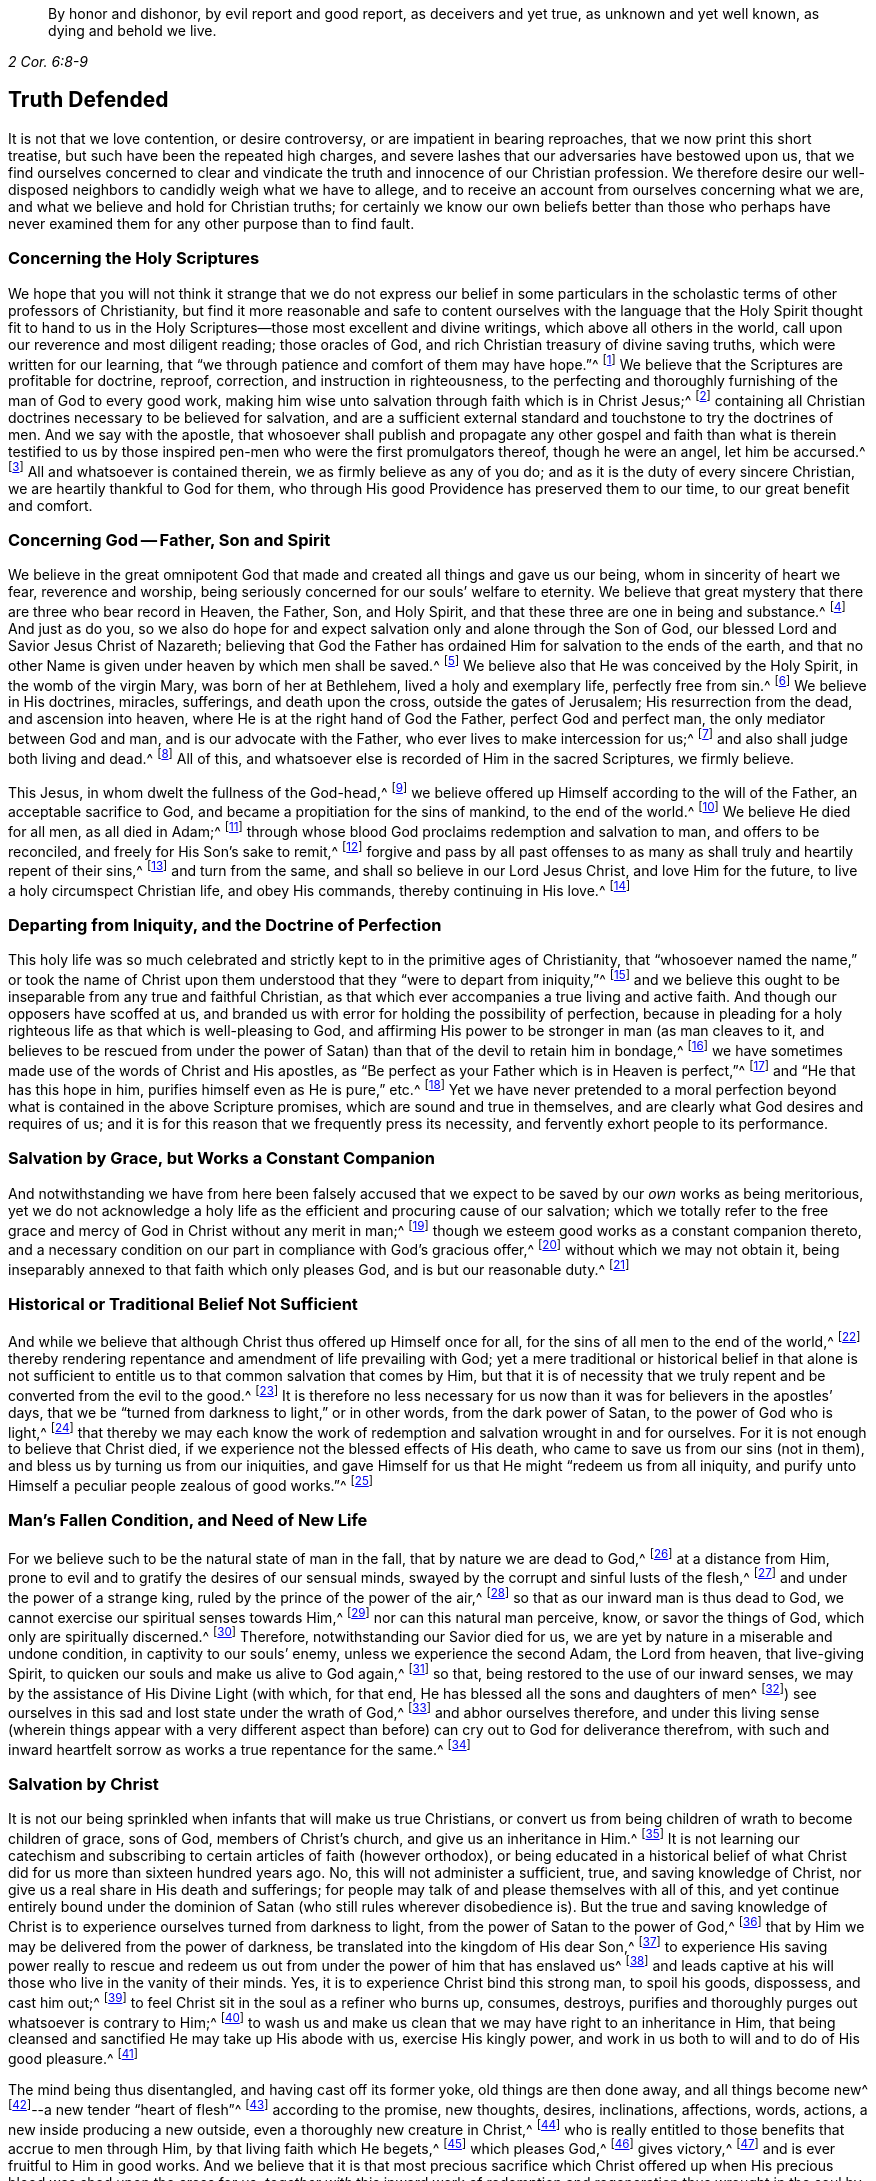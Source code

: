 [quote.epigraph, , 2 Cor. 6:8-9]
____
By honor and dishonor, by evil report and good report, as deceivers and yet true,
as unknown and yet well known, as dying and behold we live.
____

== Truth Defended

It is not that we love contention, or desire controversy,
or are impatient in bearing reproaches, that we now print this short treatise,
but such have been the repeated high charges,
and severe lashes that our adversaries have bestowed upon us,
that we find ourselves concerned to clear and vindicate
the truth and innocence of our Christian profession.
We therefore desire our well-disposed neighbors to candidly weigh what we have to allege,
and to receive an account from ourselves concerning what we are,
and what we believe and hold for Christian truths;
for certainly we know our own beliefs better than those who perhaps have
never examined them for any other purpose than to find fault.

=== Concerning the Holy Scriptures

We hope that you will not think it strange that we do not express our belief
in some particulars in the scholastic terms of other professors of Christianity,
but find it more reasonable and safe to content ourselves with
the language that the Holy Spirit thought fit to hand to us in
the Holy Scriptures--those most excellent and divine writings,
which above all others in the world, call upon our reverence and most diligent reading;
those oracles of God, and rich Christian treasury of divine saving truths,
which were written for our learning,
that "`we through patience and comfort of them may have hope.`"^
footnote:[Romans 15:4]
We believe that the Scriptures are profitable for doctrine, reproof, correction,
and instruction in righteousness,
to the perfecting and thoroughly furnishing of the man of God to every good work,
making him wise unto salvation through faith which is in Christ Jesus;^
footnote:[2 Timothy 3:15-17]
containing all Christian doctrines necessary to be believed for salvation,
and are a sufficient external standard and touchstone to try the doctrines of men.
And we say with the apostle,
that whosoever shall publish and propagate any other gospel and faith than what is therein
testified to us by those inspired pen-men who were the first promulgators thereof,
though he were an angel, let him be accursed.^
footnote:[Galatians 1:8]
All and whatsoever is contained therein, we as firmly believe as any of you do;
and as it is the duty of every sincere Christian,
we are heartily thankful to God for them,
who through His good Providence has preserved them to our time,
to our great benefit and comfort.

=== Concerning God -- Father, Son and Spirit

We believe in the great omnipotent God that made
and created all things and gave us our being,
whom in sincerity of heart we fear, reverence and worship,
being seriously concerned for our souls`' welfare to eternity.
We believe that great mystery that there are three who bear record in Heaven, the Father,
Son, and Holy Spirit, and that these three are one in being and substance.^
footnote:[1 John 5:7. Contrary to the various calumnies of their adversaries,
early Friends always believed in what Christians call the Trinity.
Their only scruple on his point had to do with adopting or insisting upon
scholastic terms or academic definitions (like "`three distinct and separate
persons or subsistences,`" etc.) which are not found in Scripture,
preferring rather to stick to scriptural words in order to express spiritual things.]
And just as do you,
so we also do hope for and expect salvation only and alone through the Son of God,
our blessed Lord and Savior Jesus Christ of Nazareth;
believing that God the Father has ordained Him for salvation to the ends of the earth,
and that no other Name is given under heaven by which men shall be saved.^
footnote:[Acts 4:12; Isaiah 49:6, Acts 13:47]
We believe also that He was conceived by the Holy Spirit, in the womb of the virgin Mary,
was born of her at Bethlehem, lived a holy and exemplary life, perfectly free from sin.^
footnote:[1 Peter 2:21-22, Hebrews 4:15]
We believe in His doctrines, miracles, sufferings, and death upon the cross,
outside the gates of Jerusalem; His resurrection from the dead,
and ascension into heaven, where He is at the right hand of God the Father,
perfect God and perfect man, the only mediator between God and man,
and is our advocate with the Father, who ever lives to make intercession for us;^
footnote:[Romans 8:1,34 Timothy 2:5-6, 1 John 2:1-2]
and also shall judge both living and dead.^
footnote:[Acts 10:42]
All of this, and whatsoever else is recorded of Him in the sacred Scriptures,
we firmly believe.

This Jesus, in whom dwelt the fullness of the God-head,^
footnote:[Colossians 2:9]
we believe offered up Himself according to the will of the Father,
an acceptable sacrifice to God, and became a propitiation for the sins of mankind,
to the end of the world.^
footnote:[Ephesians 5:1-2 John 2:2, Hebrews 10:12]
We believe He died for all men, as all died in Adam;^
footnote:[Romans 5:12,18]
through whose blood God proclaims redemption and salvation to man,
and offers to be reconciled, and freely for His Son`'s sake to remit,^
footnote:[2 Corinthians 5:19]
forgive and pass by all past offenses to as many
as shall truly and heartily repent of their sins,^
footnote:[Romans 3:25]
and turn from the same, and shall so believe in our Lord Jesus Christ,
and love Him for the future, to live a holy circumspect Christian life,
and obey His commands, thereby continuing in His love.^
footnote:[Luke 24:47, Acts 10:43 and 26:20, Ephesians 4:22-24, Romans 8:3-4,
2 Corinthians 5:15-17, Titus 2:14, John 14:15,21,23-24 and 15:10,
2 Timothy 2:1,19 Peter 4:1-3, James 2:12 to the end]

=== Departing from Iniquity, and the Doctrine of Perfection

This holy life was so much celebrated and strictly
kept to in the primitive ages of Christianity,
that "`whosoever named the name,`" or took the name of Christ
upon them understood that they "`were to depart from iniquity,`"^
footnote:[2 Timothy 2:19]
and we believe this ought to be inseparable from any true and faithful Christian,
as that which ever accompanies a true living and active faith.
And though our opposers have scoffed at us,
and branded us with error for holding the possibility of perfection,
because in pleading for a holy righteous life as that which is well-pleasing to God,
and affirming His power to be stronger in man (as man cleaves to it,
and believes to be rescued from under the power of
Satan) than that of the devil to retain him in bondage,^
footnote:[Romans 6:18-19, 22, 2 Corinthians 7:1,
Ephesians 4:1,24 Thessalonians 3:13 and 4:7, Hebrews 12:1,10,14 John 4:4]
we have sometimes made use of the words of Christ and His apostles,
as "`Be perfect as your Father which is in Heaven is perfect,`"^
footnote:[Matthew 5:48]
and "`He that has this hope in him, purifies himself even as He is pure,`" etc.^
footnote:[Colossians 4:1,12 John 3:3]
Yet we have never pretended to a moral perfection beyond
what is contained in the above Scripture promises,
which are sound and true in themselves,
and are clearly what God desires and requires of us;
and it is for this reason that we frequently press its necessity,
and fervently exhort people to its performance.

=== Salvation by Grace, but Works a Constant Companion

And notwithstanding we have from here been falsely accused that
we expect to be saved by our _own_ works as being meritorious,
yet we do not acknowledge a holy life as the efficient and procuring cause of our salvation;
which we totally refer to the free grace and mercy
of God in Christ without any merit in man;^
footnote:[Ephesians 2:8]
though we esteem good works as a constant companion thereto,
and a necessary condition on our part in compliance with God`'s gracious offer,^
footnote:[James 2:18 to the end of the chapter]
without which we may not obtain it,
being inseparably annexed to that faith which only pleases God,
and is but our reasonable duty.^
footnote:[Hebrews 11:6, Romans 12:1-2]

=== Historical or Traditional Belief Not Sufficient

And while we believe that although Christ thus offered up Himself once for all,
for the sins of all men to the end of the world,^
footnote:[Hebrews 2:9 and 10:12]
thereby rendering repentance and amendment of life prevailing with God;
yet a mere traditional or historical belief in that alone is not sufficient
to entitle us to that common salvation that comes by Him,
but that it is of necessity that we truly repent
and be converted from the evil to the good.^
footnote:[Acts 3:19]
It is therefore no less necessary for us now than
it was for believers in the apostles`' days,
that we be "`turned from darkness to light,`" or in other words,
from the dark power of Satan, to the power of God who is light,^
footnote:[Acts 26:18-20]
that thereby we may each know the work of redemption
and salvation wrought in and for ourselves.
For it is not enough to believe that Christ died,
if we experience not the blessed effects of His death,
who came to save us from our sins (not in them),
and bless us by turning us from our iniquities,
and gave Himself for us that He might "`redeem us from all iniquity,
and purify unto Himself a peculiar people zealous of good works.`"^
footnote:[Matthew 1:21, Acts 3:26, Titus 2:14]

=== Man`'s Fallen Condition, and Need of New Life

For we believe such to be the natural state of man in the fall,
that by nature we are dead to God,^
footnote:[Genesis 2:17, Romans 5:12]
at a distance from Him, prone to evil and to gratify the desires of our sensual minds,
swayed by the corrupt and sinful lusts of the flesh,^
footnote:[Genesis 6:5, Romans 7:5]
and under the power of a strange king, ruled by the prince of the power of the air,^
footnote:[Ephesians 2:2]
so that as our inward man is thus dead to God,
we cannot exercise our spiritual senses towards Him,^
footnote:[2 Timothy 2:26]
nor can this natural man perceive, know, or savor the things of God,
which only are spiritually discerned.^
footnote:[1 Corinthians 2:14]
Therefore, notwithstanding our Savior died for us,
we are yet by nature in a miserable and undone condition,
in captivity to our souls`' enemy, unless we experience the second Adam,
the Lord from heaven, that live-giving Spirit,
to quicken our souls and make us alive to God again,^
footnote:[1 Corinthians 15:45-47, Ephesians 2:1-5, Colossians 2:13, Romans 8:11,
Ephesians 5:13-14]
so that, being restored to the use of our inward senses,
we may by the assistance of His Divine Light (with which, for that end,
He has blessed all the sons and daughters of men^
footnote:[John 1:9]) see ourselves in this sad and lost state under the wrath of God,^
footnote:[Ephesians 2:3 and 5:6]
and abhor ourselves therefore,
and under this living sense (wherein things appear with a very different
aspect than before) can cry out to God for deliverance therefrom,
with such and inward heartfelt sorrow as works a true repentance for the same.^
footnote:[2 Corinthians 7:10]

=== Salvation by Christ

It is not our being
sprinkled when infants that will make us true Christians,
or convert us from being children of wrath to become children of grace, sons of God,
members of Christ`'s church, and give us an inheritance in Him.^
footnote:[John 1:12-13, Romans 8:14]
It is not learning our catechism and subscribing
to certain articles of faith (however orthodox),
or being educated in a historical belief of what Christ
did for us more than sixteen hundred years ago.
No, this will not administer a sufficient, true, and saving knowledge of Christ,
nor give us a real share in His death and sufferings;
for people may talk of and please themselves with all of this,
and yet continue entirely bound under the dominion
of Satan (who still rules wherever disobedience is).
But the true and saving knowledge of Christ is to
experience ourselves turned from darkness to light,
from the power of Satan to the power of God,^
footnote:[Acts 26:18]
that by Him we may be delivered from the power of darkness,
be translated into the kingdom of His dear Son,^
footnote:[Colossians 1:13]
to experience His saving power really to rescue and redeem
us out from under the power of him that has enslaved us^
footnote:[John 8:32-36]
and leads captive at his will those who live in the vanity of their minds.
Yes, it is to experience Christ bind this strong man, to spoil his goods, dispossess,
and cast him out;^
footnote:[Mark 3:27]
to feel Christ sit in the soul as a refiner who burns up, consumes, destroys,
purifies and thoroughly purges out whatsoever is contrary to Him;^
footnote:[Malachi 3:2-3]
to wash us and make us clean that we may have right to an inheritance in Him,
that being cleansed and sanctified He may take up His abode with us,
exercise His kingly power, and work in us both to will and to do of His good pleasure.^
footnote:[Luke 3:16-17, Romans 15:16, John 13:1,8 Thessalonians 5:23,
1 Corinthians 1:2, John 14:23, Hebrews 13:21, Philippians 2:13]

The mind being thus disentangled, and having cast off its former yoke,
old things are then done away, and all things become new^
footnote:[2 Corinthians 5:17, Ezekiel 36:26]--a new tender "`heart of flesh`"^
footnote:[Ezekiel 11:19; 36:26]
according to the promise, new thoughts, desires, inclinations, affections, words,
actions, a new inside producing a new outside, even a thoroughly new creature in Christ,^
footnote:[Matthew 23:26]
who is really entitled to those benefits that accrue to men through Him,
by that living faith which He begets,^
footnote:[Hebrews 12:2]
which pleases God,^
footnote:[Hebrews 11:6]
gives victory,^
footnote:[James 2:18 to the end of chapter]
and is ever fruitful to Him in good works.
And we believe that it is that most precious sacrifice which Christ offered
up when His precious blood was shed upon the cross for us,
_together with_ this inward work of redemption and
regeneration thus wrought in the soul by Jesus Christ,
that completes the salvation of all who have been thus awakened, made alive,
and set free by the power and Spirit of Him who is the way, the truth,
and the life of every soul that truly lives unto God;
for these are empowered to walk in that holy way of life, truth,
and peace that was prepared of old for the ransomed and redeemed to walk in.^
footnote:[Isaiah 35:8-9]

=== Man`'s Condemnation is of Himself

And we believe that God graciously waits with exceeding great kindness and long-suffering,
that men may repent, knocking at the door of every man`'s heart,^
footnote:[Revelation 3:20]
freely offering, but not imposing, His assistance^
footnote:[Matthew 23:37]
in this most important work and change in the hearts of men;
so that in the day wherein God will judge the world by Jesus Christ,
and every secret thing will be made manifest,
God will be justified and clear of the blood of all men.
Indeed, then every mouth will be stopped,
and every man`'s condemnation will be of himself
for having rejected the day of his visitation,
wherein God calls to man and offers to be reconciled to Him for resisting the strivings,
and slighting the reproofs of His Spirit,
which in matchless mercy He has given man to instruct him,
and to show and lead him in the way of life and peace.^
footnote:[Nehemiah 9:20]

=== Experiential Regeneration or New Birth

We believe,
that though the depravity of man`'s nature in the fall is such
that the natural or carnal man (who is enmity against God in the
state of mere nature) minds only the things of the flesh,
and naturally brings forth the works thereof, and cannot please God,
nor keep and observe His laws, but is prone to evil;^
footnote:[Romans 8:5-8, Genesis 8:21]
yet those who embrace the visitation of God,
and are really regenerated and born again of incorruptible seed,
by the Word of God that lives and abides forever,^
footnote:[1 Peter 1:23]
that ingrafted Word^
footnote:[James 1:21]
that is living and powerful^
footnote:[Hebrews 4:12]
and able to save and sanctify the soul,^
footnote:[John 17:17-19]
are born into a new life, and invested with another and higher power,
and become spiritually minded,
and by the Spirit are set at liberty to walk according to the Spirit^
footnote:[John 3:6]
and bring forth its fruits.
These receive an ability from the Spirit to serve God acceptably,
being now led by the Spirit of God and become His children, who are taught of Him,
and through the Spirit of adoption received into their hearts^
footnote:[Romans 8:14-15]
have a right to call God their Father, and Jesus their Lord.
For having through the Spirit mortified the old man or first nature,
with his corrupt and depraved inclinations and evil deeds, and put him off,
and having crucified the flesh with the affections and lusts thereof,
they put on the new and heavenly man,
which according to God is created in righteousness and true holiness.^
footnote:[1 Corinthians 12:3, Romans 8:13 and 6:6, Ephesians 4:22-24,
Galatians 5:24, Colossians 3:9-10]
And these being renewed in the spirit of their minds, they now walk in newness of life,^
footnote:[Romans 6:4 and 7:6]
and are really in Christ, and therefore are changed and become new creatures,
and now think and act under the leadership of a Spirit
superior to that which formerly governed them,
having their minds raised to a region above that of fallen nature,
so that now the stream of their thoughts, desires and actions, flows in another current,
and the bent of their affections are after those things that are above where Christ is;^
footnote:[Colossians 3:1-2]
for an eye is now opened in them that sees more transcendent beauty
and desirableness in the invisible and durable treasures of Him,
than in all the transient pleasures that this world can afford.

And we believe that whosoever expects to have Christ`'s righteousness imputed to them,
ought thus to put on the Lord Jesus Christ,^
footnote:[Romans 13:14]
and to be thus clothed upon and covered with His righteousness,
and in measure have His holy life brought forth in and through them,
and experience Him to enliven and influence their minds, and to work in and for them.
These know that without Him they can do nothing,
but through Him that strengthens them they can do whatsoever He commands them,
and as they abide living branches in Him (through that sap
and virtue which they daily receive from Him),
they are made able to bring forth fruits that are well-pleasing to God,^
footnote:[Isaiah 26:12, Philippians 2:13, Philippians 4:13, John 15:5]
whereby He is glorified.^
footnote:[John 15:5,8]
For though God the Father accepts us in Christ, and for His sake,
yet this new-birth is the indispensable qualification,
and true distinguishing mark of those that are really in Him.
"`He that is in Christ is a new creature, old things are past away,
behold all things are become new.`"^
footnote:[2 Corinthians 5:17, Galatians 6:15,]
John says, "`He that says he abides in Him,
ought himself also so to walk even as He walked.`"^
footnote:[1 John 2:6. and 3:7-9]

=== All is by Grace, but Grace offers no Liberty to the Flesh

We ascribe nothing to man, as having any power or ability in or of himself to please God,
but rather attribute all power to do what is good to Christ alone,^
footnote:[John 15:4-5]
in whom alone the Father is well-pleased.
It is through Him that men are enabled so to love and fear God as to forsake
evil and to work that righteousness which is acceptable to Him.^
footnote:[Acts 10:34-35, Hebrews 13:21]
And thus man`'s dependence ought daily to be upon
Him to receive from Him such suitable supplies as,
through a constant watchfulness,
he may be enabled to continue in His favor and enjoy His smiles.
For it is not as too many seem to imagine, or would gladly have it to be,
that they may live in sin and disobedience here, indulging their corrupt inclinations;
and yet hereafter expect to have Christ`'s righteousness imputed to them.^
footnote:[1 Peter 4:18]
For though we are not under the Mosaic law, so as to be obliged to its ordinances,
washings,
and Levitical priesthood (Christ our high-priest having offered up Himself once for all,
and fulfilled it); yet are we not under such a grace as discharges us from living well.
Though we are not tied to the law`'s rites and ceremonies,
yet are we obliged to fulfill its righteousness,^
footnote:[Matthew 5:17-20]
which Christ came not to destroy but to establish.^
footnote:[Romans 3:31 and 8:3-4]
And though God is gracious and merciful to forgive us our trespasses through the mediation
of Christ upon our true and hearty repentance and sincere turning from them;^
footnote:[Isaiah 55:7]
yet this is not so that we may take liberty to go on in sin and rebellion against Him.
To be sure, we are not to sin because God is gracious,
in order that His grace may abound;^
footnote:[Romans 6:1-2]
if so, where is the narrowness of Christ`'s way?
If we are to take up a daily cross to our own wills in order that we may perform His,
tell me, what room is there for the liberty of the flesh?

Those who are truly in Christ (which renders us acceptable to the Father,
and completely espoused to Him) must necessarily
have resigned their wills as an effect of true love,
an essential part of so near a union; and from this obedience necessarily follows.
The apostle John, after having stated that God is Light,
and that those who would know the blood of cleansing and true fellowship
with Him and one another ought to walk in the Light as He is in the Light,^
footnote:[1 John 1:5-7]
tells the young and weak in the faith (whom he calls children)
that he wrote these things that they should not sin.^
footnote:[1 John 2:1]
Yet, if any through weakness or inadvertence should sin,
and so fall under the Father`'s displeasure,
he tells them that Christ the righteous is both a propitiation
and also an advocate that intercedes with the Father.
He tells them also that their keeping His commands was the
surest evidence of their knowing and being in Him;^
footnote:[1 John 2:1-6]
but with respect to the strong, whom he calls young men,
he says that the Word of God did abide in them, and that they had overcome the evil one.^
footnote:[1 John 2:13-14]

=== Profession vs. Possession of Christianity

These things may easily be spoken and comprehended in the understanding,
but to experience them fulfilled in ourselves is our highest concern,
and only this can make us sharers in them.
The essence of Christianity does not consist in having our heads stuffed with knowledge,
but to have our hearts filled with divine love,
which animates and empowers us to diligence,
and inspires us with courage and power to observe and perform the will of God.^
footnote:[John 14:21-23]
For God looks not at what people profess with their lips,
or by what name they are called, but regards the heart, and what spirit governs there.
People may make a profession of the best things and yet continue alive to themselves.
They may alter their opinion or persuasion, and yet not turn from darkness to light,
and from the power of Satan to God.

There has indeed been a very large and glittering
outward profession of Christianity in the world,
adorned with artful, elaborate, and elevated notions,
polished with rhetoric and eloquence;
but the power and life that reaches the heart and gives victory and dominion
over its lusts and affections which war against the soul,
is that which too many are yet strangers to.
Indeed few know their fallen souls restored from their first state in Adam,
and raised to a state where they may both perceive the things of God,
receive power to work His will, experience their minds redeemed,
and know that power vanquished which formerly led them captive,
having being leavened by the heavenly gift into its own nature.
This is the very life and marrow of that religion about
whose external parts the world is filled with noise;
and so it is the proper and most necessary business of our
lives to find this great salvation accomplished in us.
The experiential working out of this salvation in the heart,
by the saving grace and Spirit of God that is given to man to profit with,^
footnote:[1 Corinthians 12:7]
will yield more satisfaction and true contentment to the soul that
sincerely seeks the kingdom of heaven and the righteousness thereof,
than to hear or read all their days of what God has done
in ages past for those that truly love and fear Him.
And it is for lack of this that the profession of Christianity
is generally so empty and barren in producing a truly pious life,
attended with the fruits of the Spirit,
and a due obedience which proceeds from that birth of the Spirit,
without which the most refined methods of worship
and devotion will not recommend us to God,
who is inaccessible by the birth of the flesh.
Nor do we believe that it is acceptable to God for people to sing to Him those songs
and psalms which were the experiences and spiritual exercises of holy men in times past,
without having some living experience of the same things in themselves;
or that people can properly and truly speak farther of the
things of God than what they have known and experienced.^
footnote:[Galatians 6:3-4]

=== The Gift of Christ`'s Light and Spirit in the Heart

Now,
where among all these sound gospel and scriptural truths is to be found
that "`latent venom`" so much feared and talked of by our adversaries?
Or is it in that we hold forth the infinite love of God to mankind,
not only in freely (of His mere grace and favor) providing a sacrifice
through which an atonement is made for the past transgressions of man,
and which is applicable to everyone who shall believe, repent and return;^
footnote:[John 3:15-16, Acts 10:43]
but also in that He affords to all the means of faith, repentance and conversion?
For we believe that God does not require impossibilities of men,
but expects they should improve the talent or mina distributed to them,
not only in sending forth the Son of His love to die for
their sins that they should not longer live therein,
but also in sending forth His light and Spirit of truth into their hearts,
to lead and guide them into all truth.
And we read that He causes His grace that brings salvation to appear to all men,
to instruct and teach them to deny all ungodliness and worldly lusts,
to forsake the devil and all his works, the pomps and vanities of this wicked world,
to rescue and save them from living in the sinful lusts of the flesh,
and help and strengthen them to return in obedience, and live a sober,
righteous and godly life, to keep God`'s holy will and commandments,
and walk in the same all the days of their lives.^
footnote:[John 14:16-17, 26 and 16:13, Titus 2:11-12]

The holy Scriptures plentifully testify to this gift from God to man under various names,
such as Spirit, light, word, grace, seed, leaven, anointing, etc.,
by all of which we understand that Spirit or heavenly talent with which
God has endowed mankind in some degree that he may profit by it.^
footnote:[1 Corinthians 12:7, John 1:9]
And in the experience of its increase, by a diligent cooperation therewith,
in order to fulfill those holy ends for which we receive it,
we doubt not but to be happy in rendering a good account of our stewardship,
and entering finally into the joy of our Lord.^
footnote:[Matthew 25:14-30]
Our opposers themselves also claim to have the Spirit and grace of God,
or else why is there so much praying for its assistance,
and those polished discourses about it with which they sometimes enthrall their auditory.
We charitably hope this is more sincere than only to beautify and recommend
their sermons to the hearers as a subject they cannot well avoid,
seeing that the Scriptures are so full of that language.
But if indeed it be real and sincere, then why is it considered a fault and error in us,
when it is believed to be so sound and appropriate in them?

And we think it very strange that they should find any absurdity in granting
this divine gift to be Christ`'s Light shining in the mind;
since its proper office is to teach and instruct, to manifest and point out our duty,
as well as to dispose and enable us to perform it,
and ought to be our leader and governor.
If the godly admonitions and exemplary lives of good
men were rightly called "`lights to the world,`"^
footnote:[Matthew 5:14]
surely much more properly may this--which is the fountain of light,
and does more clearly illuminate and inform the understanding and
render it effectual--justly deserve that acceptable name.
And if then the grace and Spirit of God is in the hearts of men,
surely it is not wholly inactive there,
but will be making some attempts towards accomplishing
the end for which it is placed there.^
footnote:[Titus 2:11-12, John 14:17 and 16:7, 8, 13, 14, 1 John 2:27]
It will at times be attacking its enemies, and endeavoring to supplant what is contrary;
for being holy and pure in nature, it is never reconcilable to sin and evil,
but ever strives against it,
and may (as men heed it) be infallibly known by the nature of its endeavors.

And we dare appeal even to all mankind whether they do not
find something placed in their minds and consciences which,
though perhaps not governing there,
yet never mingles with nor consents to their evil deeds,
but always remains undefiled and testifies against them, convicting, reproving,
and condemning them for it,
and also oftentimes (in the cooler temper of their
spirits) manifests their states to them?^
footnote:[John 3:20-21, Ephesians 5:13]
Is there not something in all that (as it were) reasons with them,
discovering the evil of their ways, secretly calling to them to come out of it,
begetting desires and inclinations sometimes to seek
after God and to make their peace with Him?
Now since man in His mere natural state is totally dead and fallen from
God to such a degree that he cannot of himself think a good thought;^
footnote:[Genesis 6:5; 8:21]
and since God is the only essential good,
it follows that this gift in us must necessarily proceed from Him.
This gift of grace or light in us that ever convicts us for vice and evil,^
footnote:[John 16:8; John 3:19-21]
whether in thought word or deed, and disposes us to consider our latter end,
and often makes men sigh in the midst of laughter,^
footnote:[Proverbs 14:13]--reminding them that they must give an account,
drawing them heavenward, and inclining them to virtue and goodness,
to do unto all men as we would have them do unto us, to be just, sober, merciful,
temperate, etc.--this must necessarily be something that is __not of us,__
but is pure and immaculate and of a divine nature,
ever aspiring and raising the mind towards its origin.

Thus it cannot be a natural light,
or the mere "`light of nature,`" as very many claim it to be,
who nevertheless often talk of the Spirit of God being in man.
For it is an undoubted truth that no power can act beyond its own sphere,
or raise the object that it acts upon to a state more noble than itself,
nor produce effects of a nature more sublime than its own origin.
Besides,
it is very clear and evident from Scripture that
the mind of man is often enlightened by a light^
footnote:[Job 24:13, Ps. 18:28, John 1:2,9 Corinthians 4:4-6]
superior to that of mere reason,
and that man by the utmost power and extent of human reason and speculation,
(though he may arrive to implicit knowledge that there is a God,
yet) can never attain to a true,
spiritual and saving knowledge of God without the
concurrence of a divine and supernatural power.
For though the mind of man as a rational being is
that capacity or candle that can be enlightened,
yet it is Christ that must enlighten it^
footnote:[Romans 1:19-2 Corinthians 4:6, Proverbs 20:27, Luke 24:45, John 1:9,
Ephesians 5:13-14]
so as to give us a true discerning of those things that appertain to Him and His Kingdom;
and by adhering and yielding obedience to its discoveries,
we shall know an increase of more light.
The apostle, speaking of what God by His Spirit had revealed to them,
says expressly that the Spirit searches all things, yes, even the deep things of God;
and that as no one knows the things of a man, save the spirit of man which is in him,
so no man knows the things of God but the Spirit of God;
and that the natural man neither knows nor receives the things
of the Spirit of God because they are spiritually discerned,
and for that purpose they had received the Spirit which is of God.^
footnote:[Ps. 36:9, Proverbs 4:1,18 Corinthians 2:10 to the end of the chapter.]
The light of nature is occupied with natural objects,
with those things that are within its own region, acting within its own proper sphere,
but it cannot reach to that knowledge of God which is life eternal unless our
natural powers or human capacities are illuminated by the rays of divine light;
for, as the apostle says, the world by human wisdom knows not God.^
footnote:[1 Corinthians 1:20]
And Christ says very plainly and positively, that no one knows the Father but the Son,
and he to whom the Son reveals Him.^
footnote:[Matthew 11:27]

The idea that these strugglings within us are the suggestions of Satan,
or that he would disquiet and disturb people for their sins, for serving him,
or set them upon endeavoring to be freed from their subjection to his power,
seems absurd to imagine.
Indeed, our Savior puts this beyond question when He asks,
"`Can a kingdom divided against itself stand?`"^
footnote:[Mark 3:24-27]
And elsewhere He plainly says, that while the strong man armed keeps the house,
his goods are at peace, until a stronger than he comes to bind him, etc.^
footnote:[Luke 11:21-22]
It is therefore apparent that it is not the devil,
but rather the approaches of a superior Power that breaks the peace of people for sin,
and follows and condemns them for disobedience and transgression.
And only this supreme Power can, and indeed would,
redeem their minds out of that miserable state, bind the strong man,
break his power and cast him out, if they would but join their will thereto,
and accept deliverance by it.

=== A Day of Visitation Granted to All Men

Nor does this gift being extended to all men, through all ages from their youth upwards,
suggest it to be therefore natural or contemptible; but on the contrary,
this shows it to be of greater importance to all men.
For the apostle says "`a manifestation of the Spirit
is given to every man to profit withal,`"^
footnote:[1 Corinthians 12:7]
and we know that the blessings and gifts of God are
free and valuable because of their intrinsic worth.
In nature, God ordained nothing in vain,
but those things that are of greatest use to us for sustaining
and accommodating our natural life are the more common,
such as the sun that gives light to all men through all ages.
Man evaluates things according to his own fancies,
and esteems and prizes them more for their rarity and curiosity,
rather than their usefulness;
but God bestows most universally that which is of the most absolute necessity to man.
Are we not told that all men are born strangers and enemies to God,
in darkness and at a distance from Him in the state of nature,^
footnote:[Ephesians 2:1-3, 12]
and that they must therefore be enlightened, converted, born again,
and made spiritual before they can be reconciled to Him?
Shall not God then, who desires all men to repent and be saved,^
footnote:[1 Timothy 2:3-4, 2 Peter 3:9]
cause the light of the Son of Righteousness to shine upon
all and give a measure of His grace and Spirit to all,
to assist them in the accomplishment of a work in
themselves which they cannot possibly do of themselves,
and yet one that is of indispensable necessity to their salvation?
Therefore we read that God by His Spirit strives with man^
footnote:[Genesis 6:3]
so long as his day of visitation lasts.^
footnote:[Luke 19:44]

Since then even our opposers acknowledge the Spirit, light and grace of God to be in man,
unless they can demonstrate it to be of a manifestly different and superior nature,
tendency, and operation,
and to be distinct or contrary to that gift of which we have been speaking,
we see neither absurdity nor error in concluding it to be one and the same grace
and free gift of God offered to all which is always the same in its nature,
though it differs in its degree; and we believe that this is that heavenly "`treasure`"^
footnote:[2 Corinthians 4:7]
which God has committed to our trust.
Blessed will they be who rightly employ it and experience its increase,
and give place and room to this seed of the kingdom in their hearts.
And though it may appear at first contrary to the expectations of man--seeming little,
low and contemptible,^
footnote:[Mathew 13:31-32]
scarcely regarded among the things with which men`'s minds
are filled--yet if he will but join his will to it,
that it may exert its power and force in him, it will grow and increase.
Indeed, let this leaven have its perfect work,
and it will leaven the whole lump into its own nature.^
footnote:[Matthew 13:33]

=== Christ`'s Dwelling in Man

Please consider whether we have justly merited the insults of our
adversaries by believing that the Lord searches the heart of man,
and shows him his thoughts,
and has not forgotten to be gracious in performing those bountiful
promises made in times past to the offspring of the Gentiles,
in placing His law in our hearts, and putting His truth in our inward parts,
in pouring out of His Spirit upon all the sons and daughters of men,
in becoming our Teacher,
and giving us the knowledge of Himself through the revelation of His Son Jesus Christ,
who has come to open our blind eyes, and to bring us, who were bound in darkness,
out of the prison-house.^
footnote:[Luke 13:21, Jeremiah 17:10, Romans 8:27, Revelation 2:23, Amos 4:13,
Jeremiah 31:33-34, Ezekiel 36:26-27, Joel 2:28-29, Acts 2:16-18, Isaiah 54:13,
Matthew 11:27, Isaiah 42:7 and 61:1]
Indeed, He has promised to be with His people to the end of the world,
and told us that God has sent the Comforter, the Spirit of Truth,
to remind us of all that He said and to guide and direct us in the way of Truth.^
footnote:[John 14:16,17,26 and 16:13]
Is it right that we are mocked for attesting the sufficiency and
utility of the teachings of this holy unction sent into our hearts,^
footnote:[1 John 2:20,27]
and in believing that, though Christ is in His glorified body in Heaven,
yet He is also present in the hearts of His people?^
footnote:[John 14:17,20,23 and 17:23, 26, Isaiah 57:15-2 Corinthians 6:16,
Proverbs 8:31]
For He is King of Saints, and shall He not then rule in them?

The high and holy One that inhabits eternity,
has promised to dwell also with the humble and contrite,^
footnote:[Isiah 57:15]
to revive and comfort them.
And shall He not, whose presence fills heaven and earth,
be present in the heart of man as well?
Shall He that "`rejoices in the habitable parts of the Earth,
and delights in the sons of men,`"^
footnote:[Proverbs 8:31]
not reside in His people?
Are they not members of Him, and He their head?
Can there be a more intimate union and communion than between the head and the body,
the vine and the branches?^
footnote:[John 15:4-5]
The same Spirit of life that is in the head, is the life of the body also, and acts in it.
He that is joined to the Lord is one Spirit;^
footnote:[1 Corinthians 6:15,17,19]
and does not the life that is in the root pass to the branches also,
and preserve them alive?
Are not all considered "`dead branches`" in whom this life is not?
Whosoever has the Son of God and feeds on Him has life by Him;^
footnote:[John 6:56-57, 1 John 5:12]
and those who do not have Christ, who is the life of His saints, have not life.
How could His people in all ages be said to partake
of Him if He were not present in them?^
footnote:[Romans 10:6-8, 2 Corinthians 13:5, Colossians 2:20]
Surely this doctrine does not deserve to be scoffed at,
but is most comforting to those who are lovesick,
and who thirst ardently after the enjoyment of Him,
and not merely after the hearing of Him.

=== Only One Christ

Consider seriously these things (which are agreeable to Scripture),
and with what reason people have derided us for our belief herein,
calling it "`the Quakers`' Christ,`" as though His
manifesting Himself in our hearts were __another,__
or _distinct_ Christ from that Jesus Christ of Nazareth
who is glorified with God the Father in heaven.
This we heartily deny; for though He has ascended into heaven,
and sits at the right hand of God far above all principalities and powers;
yet He is not so limited or restricted but that (as
by Him all things were made and created^
footnote:[Colossians 1:16,
Ephesians 1:23 and 3:9]) He is also the life who
fills all in all in His church and people.
Is the divinity and humanity of Christ divided?
Is not this inseparable union the true and entire Christ?
Can His Godhead be present, and He who is the heavenly Man be absent?
What do you think of Him that appeared to John,
and gave him His commission to the seven churches?--whom
John describes (Revelation 1:12-17),
and who says, "`Behold, I stand at the door and knock, if any man hears My voice,
and opens the door, I will come in to him, and will sup with him,
and he with Me.`" The same says, "`I am He who searches the minds and hearts,
and I will give unto everyone of you according to your works.`"^
footnote:[Revelation 3:20 and 2:23]

Is not this the true Christ, the true Mediator, by whom God will judge the world?^
footnote:[Acts 17:31, Romans 2:16]
And can He make such a close inspection into the innermost part of the minds of men,
so as no thought can escape His notice, if He be not present there?
What made Paul desire that our Lord Jesus Christ might be with Timothy`'s spirit,
if he thought such a thing was impossible?^
footnote:[2 Timothy 4:22; 1 John 4:13]
Do not all Christians acknowledge the Spirit of Christ, who is the anointed One,
to be _in_ His people.
How then can He be absent?
Is the fact that it is a mystery, far beyond our ability to conceive,
a sufficient argument that it is therefore not so?
Ought we not in such cases to exercise faith,
and acquiesce to the testimony of the Holy Spirit expressed in the sacred Scriptures,
rather than interpose with our fine and curious speculations?--not
prying unnecessarily into things that are too high for us,
but remembering that the secret things belong to God, and that those who know most here,
know only in part the things that are invisible, and see them but as in a mirror.^
footnote:[1 Corinthians 13:12-9]
Shall men who neither understand themselves,
nor have any intuitive knowledge of their essences,
or even the lowest things with which nature everywhere presents us,
which are obvious to our senses; should these, I say,
yet aspire to know things far more inscrutable,
and undertake to explain that which is beyond the reach of the most gifted wits to penetrate.

=== Christ Able to Set Free from the Power of Sin in this Life

We hope it is no error to affirm the power of Christ
to be stronger than that of the devil,
that He is able really to bind him, to bruise his head,^
footnote:[Genesis 3:15]
and break his power, to dispossess and cast him out,
to fulfill to the uttermost the purpose of His coming, to destroy the works of the devil,
and to save those from their sins who have true faith in His name and power.
Surely it is not inconsistent with Christianity to believe that Christ can, or will,
thoroughly purge His threshing floor;
that He can indeed deliver out of the prison-house
and restore man out of the fall up to God again,^
footnote:[1 Thessalonians 5:23]
and give him power to forsake the devil and all his works, etc.

We find it consistent with Scripture, and with the gospel-dispensation,
to believe that those who are regenerated and born again of the Spirit,
have through the Spirit mortified the first carnal and corrupt nature^
footnote:[Romans 6:11,2,6,7 Peter 1:4]
which cannot please God; and if this is dead, and slain, and buried too,
surely then it no longer lives, but the mind is at liberty,
and restored to act in newness of life, to walk after the Spirit,
and fulfill the righteousness of the law,^
footnote:[Ephesians 4:22-24, Colossians 3:9-10]
the law of the Spirit of life in Christ Jesus having set them free from the law of sin,^
footnote:[Romans 8:2,4]
and from death which is its wages.
__It is for lack of people`'s experiencing this real birth of the Spirit brought forth,__
and knowing freedom in themselves by it--which no
duties or performances in the will of man,
nor entertaining the most refined opinions in religion can administer,
short of the law of the Spirit of Christ in their hearts--it is for lack of this, I say,
that people are so very apprehensive of the difficulty,
and quick to call it it an impossibility, for man to live a holy righteous life;
which yet is so necessary to our salvation,
that we are told that without holiness we can neither enter the kingdom of heaven,
nor see God.^
footnote:[Matthew 5:8, Hebrews 12:14]
Nor is the way broader, or its passage less narrow and difficult than they imagine;
for it is absolutely impossible for man to walk therein while he
is immersed in his first corrupt and unbridled nature,
which cannot keep the law of God.
For in this nature, the lusts and passions of man are rampant,
their affections are inordinate, their wills unsubjected,
and they follow the desires and evil inclinations of their minds without restraint.

But if they come to experience another seed or power to govern their minds,
to create in them new clean hearts, to regulate and subject their wills,
to subdue and tame their passions, to limit their desires,
and direct their affections and inclinations wholly after that which is good,
to correct their spirits throughout, and make them heavenly-minded,
giving them an aversion to all evil, and a great love to virtue and goodness;
being thus perfectly transformed, where is the extreme difficulty now,
"`for the good man, out of the good treasure of his heart, to bring forth good things?`"^
footnote:[Matthew 12:35]
Will not this new well-inclined inside, that now detests evil,
and loves and delights in righteousness,
as naturally follow after and bring forth that which is good, as before it did evil?
Here there is no force upon man`'s nature, but he is converted,
and thoroughly leavened into __another nature,__
and in his measure made a partaker of the Divine nature,^
footnote:[2 Peter 1:4]
which alone can work the will of God.

=== The Necessity of Diligence and Watchfulness

We request our piously-inclined neighbors to seriously weigh and consider
the absolute necessity there is for every true Christian thus to experience
their minds molded and fashioned anew by the power and Spirit of Christ^
footnote:[Colossians 3:10-11;]
working mightily in them, in order to please God in a holy and righteous life,
escaping the corruption that is in the world through lust.
And knowing that though this is far more quickly apprehended as
being necessary in the understanding than it is truly attained;
we say that all, with great diligence,
must faithfully give themselves to the performing of that
which is the main and proper business of this life.
Therefore,
as it has pleased the Divine Power to give us all things pertaining to life and godliness,^
footnote:[2 Peter 1:3]
so let us with vigilant attention,
cooperating with that grace which is given for that purpose (and not resisting it),
work out our salvation with fear and trembling;^
footnote:[Titus 2:11-12, Philippians 2:12-13]
since a good degree of attainment herein is soon lost unless there be a constant
and diligent watchfulness upon the mind amidst all business and concerns,
keeping a check upon our words and thoughts, and a faithful pressing forward.
For while we live in this world we are liable to temptations,
and it is easy to enter therein without a strict care and watchfulness,^
footnote:[Matthew 26:41]
our senses presenting many baits to our minds on every hand,
which Satan makes use of to deceive.
And there are also many provocations that present themselves in our pilgrimage,
against all of which God`'s grace is sufficient armor^
footnote:[2 Corinthians 12:9]
as our minds are seasoned by it, so that where there is any failure or fault,
it is through our own insincerity, negligence, or omission.

=== God`'s Universal Love; and Man`'s Ability to Reject it.

Nor is it a "`dangerous heresy`" that we (with very many other professors of
Christianity) believe in the universality of the love of God extended all mankind.
For we read in Scripture that God is good to all,
and that His mercies extend to all the works of His hands;^
footnote:[Ps. 145:9]
and we believe that He is sincere in His declaration (and does not design
to delude us) when He affirms that "`as certainly as He lives,
He desires not the death of a sinner, but rather that he would return and live.`"^
footnote:[Ezekiel 33:11 and 18:23]
We believe that God, whose love and mercy is unlimited,
does graciously and generously _offer salvation,_ through Jesus Christ,
(upon certain conditions to be performed on our part) to all mankind,
to every individual man and woman upon the face of the Earth,^
footnote:[John 3:14-17, Isaiah 55:1, Revelation 22:17, Romans 5:18]
which is the true gospel-message, "`good tidings of great joy,
which shall be to _all people;_ peace on Earth, and good will towards men;`"^
footnote:[Luke 2:10,14]
This is indeed a good cause to rejoice,
that all are within the reach of mercy and free pardon;^
footnote:[Isaiah 55:7, Ezekiel 18:21-22, to the end of the chapter]
that God is indeed no respecter of persons, but among all nations and people,
he or she that fears Him, and works righteousness by Him, is accepted of Him.^
footnote:[Acts 10:34-35]
We believe Christ died for the sins of the whole world,^
footnote:[1 John 2:2]
yes, for every man; surely then,
all for whom He died are thereby put into a capacity for salvation;^
footnote:[Acts 10:34-35, Hebrews 2:9]
for saving grace has appeared to all men,^
footnote:[Titus 2:11]
and a manifestation of the Spirit is given to every man to profit withal.^
footnote:[1 Corinthians 12:7]
And we believe that none are condemned or reprobated but those
who continue willingly deaf to the calls of this grace,^
footnote:[Proverbs 1:20 to the end of the chapter]
and resist the Spirit,^
footnote:[Acts 7:51]
and hide and neglect their talents till the day of their visitation is over.^
footnote:[Matthew 23:37]
With these Christ finally withdraws Himself, and ceases to strive with them longer;
so that the means now being taken away, they are left to themselves^
footnote:[Nehemiah 9:20,26]
and given up to hardness of heart;^
footnote:[Isaiah 63:10, Ps. 81:11-13]
no longer finding in themselves that which would prepare, tenderize, and soften it,
so that they at last are unable to repent, believe, and be converted.

=== The Error of Personal Election and Reprobation

If to believe this is a "`dangerous and pernicious error,`" we confess we are guilty;
for we cannot persuade ourselves to embrace that anti-evangelical opinion that God,
from all eternity,
has personally and unconditionally--without respect to their accepting
or rejecting the salvation offered in Christ--elected some to be
saved and others to be reprobated by an immutable decree;
so that those who are so elected shall certainly be saved,
let them do whatever they will, for God`'s decree cannot be reversed.
Nor can we believe the idea that those who are reprobated were
in effect damned thousands of years before they were born,
so that their salvation is put beyond all hope,
regardless of how earnestly and diligently they seek,
or how desirous they are to serve and please God.
For this seems rather to be '`sad tidings to most men,`' instead
of '`glad tidings to all men,`' if it were really true in itself.
Moreover it puts an end to the whole business of religion,
by rendering all worship and devotion, all preaching, praying, assembling together,
and holy living, as it were, useless, by invalidating all whatsoever on man`'s part,
as being nothing that contributes (as a necessary condition on his part to be
performed or neglected) towards either his salvation or eternal destruction.

Indeed,
we dare not take up an opinion so diametrically opposed to the very attributes of God,
and His repeated declarations to the contrary, and thus presume to accuse His justice,
mercy and goodness.
We cannot believe such things of God, who is love itself, and goodness itself,
and has always manifested a wonderful care and concern for man as His beloved creature;
for it seems very disagreeable to His power to condemn
those that have not deserved to be punished.^
footnote:[Wisdom of Solomon 12:15-16 "`Forsomuch then as You are righteous Yourself,
You order all things righteously:
thinking it not agreeable with Your power to condemn
him that has not deserved to be punished.
For Your power is the beginning of righteousness, and because You are the Lord of all,
it makes You to be gracious unto all.`"]
And having plainly stated that He has no pleasure in the death of him that dies,^
footnote:[Ezekiel 18:23, Wisdom of Solomon 11:23-24]
it seems absurd to suggest that He nevertheless created
the greatest part of mankind with a design to damn them,
unprovoked thereto, without ever offering them salvation;
or that He would make the far greater number of men wholly
incapable of accepting the salvation offered to them,
by putting it out of their power to perform those
conditions and terms upon which He offers it,
and then condemn them to eternal misery for not complying
with that which it was impossible for them to observe.
For He not only calls to all the ends of the earth (which
implies all mankind) to look unto Him and be saved,^
footnote:[Isaiah 45:22]
but He has given to everyone a portion of His Spirit to enable them so to do.
He has not only sent forth the Son of His love to taste death for every man,^
footnote:[Hebrews 2:9]
to be lifted up as Moses lifted up the brazen serpent,
that whosoever believes in Him should not perish;^
footnote:[John 3:14-16]
but He also draws them,^
footnote:[John 12:32; 6:44-45]
and as they are willing to receive it;
He touches them with that Divine Magnet which alone can incline and empower
them effectually to turn to the source of all true happiness.

But _this_ is the condemnation: that light has come into the world,
and men love darkness rather than light, because their deeds are evil,
and hate the light, and will not bring their deeds to it, lest it should reprove them.^
footnote:[John 3:19-20]
For whatsoever is reprovable is made manifest by the light,^
footnote:[Ephesians 5:13]
but men love their own broad ways,
to pursue the sight of their eyes and the desire of their minds,^
footnote:[Ecclesiastes 11:9]
and therefore hate to be controlled therein and reformed.
The apostle, stirring up the Ephesians to purity of life,
and to avoid several evils there mentioned, expressly says,
"`Let no man deceive you with vain words,
for because of these things the wrath of God comes upon the children of disobedience.`"^
footnote:[Ephesians 5:6-7]
And in another place, he says, "`Those who live according to the flesh shall die.`"^
footnote:[Romans 8:13]
It is therefore for lack of people`'s embracing the means provided by God,
and bringing their deeds to the Light of Christ in their hearts,
and heeding the reproofs of instruction which are the way of life;^
footnote:[Proverbs 6:23]
it is for lack of sowing to the Spirit,
and by the Spirit putting to death the deeds of the flesh,^
footnote:[Galatians 6:8; Romans 8:13]
that people are lost and sentenced to perdition,
and not because they were personally and unconditionally reprobated from all eternity.
God, who is Lord of all, is gracious unto all, and desires all men to be saved;^
footnote:[1 Timothy 2:3-4]
but many disobey the call of God, reject His offers, resist the strivings of His Spirit,
turn a deaf ear to those knocks of our Savior for reception and lodging in their hearts,^
footnote:[Revelation 3:20]
choose and prefer the present world, and will not deny themselves to follow Christ.
It is not as some men say, that salvation was never within their reach.
If so,
were those feigned tears that our Savior shed over
Jerusalem when the day of its visitation was over?
Saying also, "`How often would I have gathered you as a hen gathers her chickens,
but you _would_ not.`"
Notice He did not say, "`you _could_ not.`"^
footnote:[Luke 13:34, Matthew 23:37]

And if any men can be so bold as to entertain an opinion so derogatory to the justice,
mercy, love, and paternal care of God, and so repugnant to the gospel-message,
we cannot but wonder at what would induce them to thrust this doctrine upon others,
and urge it as though it were a necessary point to be believed in the Christian religion.
For we cannot apprehend how this begets any love to God, increases faith in Christ,
raises our veneration for Him, excites unto diligence, or encourages piety,
which is that which advances true religion.
On the contrary, this doctrine tends to the indulging of some in a false security,
and procures in others a slight esteem of the death
and sacrifice of Christ as being partial.
By it some are cast into despair,
and others are encouraged to gratify the desires of their minds to the full extent,
since nothing can alter such a supposed decree of God one way or the other.

Yet we do not deny the foreknowledge of God, who knows all things, past,
present and future, these all being present to Him at once; so that it may truly be said,
that those who believe in Christ with that living and active faith that works by love,
and excites unto obedience, and who persevere therein unto the end,
and so know salvation by Him,
are in the One in whom the election is before the world began.
And likewise, those who do not believe, but rather reject the offers of His love,
and by persisting in disobedience, neglect so great a salvation,
can be said to be condemned already.
Nor do we deny such a prerogative on God`'s part
as that some are made stewards over more,
and some over fewer talents, according to which their increase ought to be proportional.
Where much is given, much is required,^
footnote:[Luke 12:48]
and where less is given, less is required; for God is just and equal in all His ways;
He is not a hard Master that He should exact or expect
more than the increase of His own.^
footnote:[Matthew 25:14-30]
Had he who received but one talent employed it, and made it two,
we doubt not but this had been accepted by Master;
for we believe that none are from eternity absolutely excluded from receiving any talent,
and that also a time is granted wherein it is possible for them to increase it.
So that, though the grace may work more powerfully in some than in others,
yet are all left without excuse.

=== Once in Grace, Always in Grace?

There is yet another opinion which is dependent upon the above-mentioned doctrine,
that we can neither receive (as they state it),
for which our opposers think very ill of us; and that is,
once a man is in a state of grace he must ever be so;
or that there is no ability to fall away from grace.
How this doctrine promotes true zeal and piety, and improves Christianity,
we cannot understand,
nor see any other reason why its supporters should be so fond of it,
except because it is agreeable to the doctrine of personal election and reprobation;
so that those who embrace the one, are bound to believe the other.
But otherwise,
it certainly tends rather to slacken than to spur on people to that care and diligence,
and constant unwearied watchfulness unto prayer, which our Lord so much exhorted us to,
and the apostles so solicitously pressed the saints everywhere to be found in,
as being something of absolute necessity.

What is the meaning of those promises of reward in the book of
Revelation to those who would "`overcome`" and "`hold out to the end,`"
except to encourage the church to a constant perseverance?
Or what need was there for such words if it were impossible for them to
fall away (who I suppose none will deny to have been in a state of grace)?
The Church of Ephesus was threatened to have their candlestick
removed if they did not repent and do their first works;
and that of Laodicea was near to being spewed out of his mouth.^
footnote:[Revelation 2:3,5:16]
And who can say those foolish virgins in the parable were not once in a state of grace,
whose lamps were previously lit, trimmed and burning;
for how else could they properly be said to have gone out to meet the Bridegroom?^
footnote:[Matthew 25:1]
Or who can say that those were not called by saving
grace in whose hearts the heavenly seed sprung up,
and for a time prospered, until the briars and thorns,
the cares and concerns about the things of this life, choked it.^
footnote:[Luke 8:7-8, 14-15]
Clearly,
it was not that they had no day of visitation from God wherein
they might have worked out their salvation with fear and trembling,
had they continued to make the kingdom of heaven
and its righteousness their first and chiefest choice,
placed their treasure there, and disentangled themselves from those unnecessary cares.
No, the seed that was sown and began to spring up in these was
_the very same seed_ that in the honest heart brought forth fruit abundantly.

Surely Paul, that great apostle, was not of these men`'s opinion,
when after he had long labored in the gospel, said,
"`I keep under my body and bring it into subjection; lest that by any means,
when I have preached to others, I myself should be a castaway.`"^
footnote:[1 Corinthians 9:27]
Who will not grant that the apostle, when writing these words,
was then effectually in a state of grace?
And the author to the Hebrews writing in the third chapter,
to those he calls "`holy brethren`" and "`partakers
of the heavenly calling,`" in verse 12,
exhorts them, "`Beware, brethren,
lest there be in any of you an evil heart of unbelief in departing from the living God.`"
And again, in chapter 4:1, "`Therefore, since a promise remains of entering His rest,
let us fear lest any of you seem to have come short of it.`"
Verse 11: "`Let us labor therefore to enter that rest,
lest any man fall after the same example of unbelief.`"
Again, chapter 6 verses 4-6, speaking of those who had been enlightened,
had tasted of the heavenly gift, were made partakers of the Holy Spirit,
had tasted the good Word of God and the powers of the world to come,
(showing signs that they were effectually called,
and in a state of grace) that if they should fall away,
it would be impossible to renew them again to repentance;
_not because they were reprobated from eternity,_
but because they "`crucified to themselves the Son
of God afresh,`" because they grieved His good Spirit,
and rejected the means.

Our Savior says of Himself, "`I am the true vine, you are the branches;
My Father is the husbandman, every branch in Me that bears not fruit He takes away.`"
Again, "`If a man abide not in Me, he is cast forth as a branch and is withered.`"^
footnote:[John 15:1-2, 5-6]
Surely,
it must be said that while these remain branches
in Christ they are accepted of the Father;
and yet it seems clearly possible for them to fall away and be cut off as withered branches.
Thus Christ often repeats this condition:
"`__if__ you abide in Me;`" and presently says that the
way to continue in His love was to do His will,
as He had done with respect to His Father`'s, and continued in His love.^
footnote:[John 15:10]
But though we cannot embrace our opponent`'s opinion,
and must stand with the scripture declarations which amply demonstrate
how a man may make a considerable progress in grace,
and yet for lack of a careful and constant watchfulness to that grace may fall away;
yet we also believe that there exists such a state and growth
in grace through a vigilant attention thereto,
and such a degree of faith attainable, as that there is no more going forth from it.^
footnote:[1 John 1:3,9:6-9]

=== The Sacraments (so-called)

But that which seems to be our "`capital error,`" and the highest of all their charges,
and that which must silence all other pleas on our behalf,
is our omitting the use of the sacraments (so called) of baptism,
and the bread and wine.

==== Baptism

John indeed,
as the immediate forerunner of Christ to prepare His way,
gave an alarm to the Jews who felt themselves secure under the law of Moses,
proclaiming to them that the kingdom of heaven was at hand,
and that the time had come wherein God commanded both Jews,
as well as others everywhere to repent.^
footnote:[Matthew 3:2, Acts 17:30]
It was not sufficient for them to go on in sinning,
and then to offer the respective sacrifices which the law required for the same;
for now the wrath of God was near to be revealed from heaven
against all ungodliness and unrighteousness of men.^
footnote:[Romans 1:18]
It was not sufficient to adorn or clean the outside of the cup and platter,
but the inside was to be cleansed, and then the outside would be clean also.
The axe was now laid to the root,
and every tree that did not bring forth good fruit was to be hewn down.^
footnote:[Matthew 23:25-26 and 3:10]

The law of Moses took hold on exterior acts and could
not make men perfect as pertaining to the conscience;^
footnote:[Hebrews 9:9]
but now a dispensation was about to be established that came nearer to home,
taking cognizance of the very thoughts,
wherein sin would be not so much as allowed to be conceived by the will`'s joining thereto.^
footnote:[Matthew 5:21-22; 5:27-28, etc.
2 Corinthians 10:5, James 1:14-15]
Therefore John was sent to administer the baptism of repentance
as a living figure of that which was to follow presently after;
for John`'s baptism was not capable of producing this effect upon the heart.
And he himself testified, that though he baptized them with water,
yet One that came after him (who was before him,
and more honorable than he) should baptize them with the Holy Spirit and with fire;
that His fan was in His hand, and He should thoroughly purge His floor.^
footnote:[Matthew 3:11-12]
This is the great work that is to be done under Christ`'s
gospel-dispensation--to take away the sins of the world,
and destroy the works of the devil;^
footnote:[1 John 3:8]
to purify people`'s hearts, and make them spiritually minded;
this is the proper effect of Christ`'s lasting baptism.
As Peter says, it is "`not the washing away of the filth of the flesh,
but the answer of a good conscience towards God,`"^
footnote:[1 Peter 3:21]
to purge our consciences from dead works, to serve the living God in newness of life.

The baptism of Christ is but one, and those who by it are baptized into Jesus Christ,
are baptized into His death, their old man being crucified with Him,
that the body of sin may be destroyed and they no longer serve sin,
because they that are dead with Christ are freed from sin, and made alive to God,^
footnote:[Ephesians 4:5, Romans 6:3,6-8, 11]
to live a holy and righteous life.
These are the blessed effects of the baptism of the Holy Spirit and fire,
and the benefits that redound to those who are truly washed by
Christ in that holy laver which entitles us to a part in Him.^
footnote:[Zechariah 13:1; John 13:8]
Now we believe that _it is our chiefest concern to
experience this inward spiritual baptism of Christ,_
that our hearts may be washed, purified, and sanctified by the Spirit of God;^
footnote:[1 Corinthians 6:11]
and that we really put on Christ, and are in Him, who is the substance,
in whom the types and shadows have ended.
John knew and foretold that "`he must decrease, but Christ must increase;`"^
footnote:[John 3:30]
Note, he does not say, "`I shall cease immediately,
just as soon as Christ`'s baptism takes place;`" but rather "`I must decrease.`"
But if water-baptism were intended to continue always among Christians,
then John would not at all decrease.
Nor does the following allegation solve the problem:
that water-baptism was abolished as belonging to John,
but was then re-instituted as belonging to Christ;
for then Christ would have two gospel-baptisms, which is erroneous.

We grant that some of the apostles did use water-baptism for a time,
but we believe it was rather in compliance with the
circumstances of the time than out of necessity,
and in condescension to the weakness of believers in the very infancy of the church,
being even the same age wherein John had baptized,
who was not only a true messenger of God in his time,
but had gained great credit among the people,
and his memory and message could not soon be forgotten.
Nor was it easy to draw the people away from a practice that had
just before been acknowledged to be of divine authority.
And we also find that the apostles tolerated the believing Jews to live
in certain rites and ceremonies of the Mosaic law for a time,^
footnote:[i.e. temple ceremonies, washings, circumcision, purification rites,
physical separation from Gentles, anointing with oil,
avoiding blood and meat that had been strangled, etc.]
notwithstanding the Messiah had already come in the flesh and abrogated them;
so difficult it was to disengage people from those
things wherein they have been raised and educated,
and to which their minds were strongly glued.
Indeed,
some of these followers of Christ would have had the believing
Gentiles come under the same yoke of circumcision,
which Paul their great apostle withstood,
seeing beyond all those things and knowing that the
kingdom of God was not food and drink,
but righteousness, peace, and joy in the Holy Spirit.^
footnote:[Romans 14:17]
Indeed, Paul taught openly that the kingdom was not in word but in power,^
footnote:[1 Corinthians 4:20]
not in various washings and carnal ordinances which were shadows and to perish,
but the substance was of Christ, and those that are in Him, are in Him complete,
saying that if they afterwards returned to the covenant of circumcision,
Christ would profit them nothing.^
footnote:[Galatians 5:2; Colossians 2:16-17, 22; Hebrews 9:9-10]
And yet we find that, such was his condescension towards these young believers,
that he nevertheless circumcised Timothy,
and that when he was at Jerusalem he shaved his head, etc.^
footnote:[Acts 16:3; 21:20-28]
behaving himself as a Jew, for the sakes of those who saw not as far as himself.^
footnote:[1 Corinthians 9:20]

And notwithstanding he was such a laborious and zealous preacher of the gospel,
yet we find he baptized but very few with water,
and even thanked God that he had baptized no more,^
footnote:[1 Corinthians 1:14]
(clearly manifesting that water baptism was not then
essential to the gospel) and rather said plainly,
that he was not sent to baptize, but to preach the gospel,^
footnote:[1 Corinthians 1:17]
to turn people from darkness to light, from the power of Satan to God,
who had delivered them from the power of darkness,
and translated them into the kingdom of his dear Son;^
footnote:[Acts 26:18; Colossians 1:13]
it is _this_ that is of absolute necessity to our salvation.
Paul did not then baptize simply because some others did it (which yet is as
real a commission as perhaps any can pretend to have now-a-days.) And it is for
this reason that we sometimes say of baptism what Paul said of circumcision:
"`For in Christ Jesus neither baptism nor no-baptism avails anything,
but a new creation.`"
For being made a new creature is the truest sign
of possessing the inward spiritual grace,
and of being in Christ, and is beyond all outward signs whatsoever.

The apostles having thus indulged this practice for a time,
it is no wonder that water baptism was continued in the ages to follow,
and shortly thereafter got footing in the degeneracy that sprung up.
For as corruption entered the church and increased,
the Spirit and life of Christianity was more and more eclipsed,
and the minds of its professors grew darker,
and then adhered more and more to external performances.
And these not only continued those things that had been used by their predecessors,
or at least something similar in its stead,
but by degrees added more rites and ceremonies,
and at length began to trim and adorn that religion that was at first plain, simple,
and homely, and _consisted more in power and divine love than an outward observations._
And this, in the process of time, was so dressed and garnished,
that its distinguished splendor became inviting to others.
Under a degree of this degeneracy sprung up the practice of infant-baptism,
a mere human invention, without any scripture-authority either by precept or practice;
though the practitioners of it often reproach us for the neglect of it.

==== Bread and Wine

But that which makes the loudest outcry of all is our disuse
of the sacrament (so called) of bread and wine.
This is that "`pestilent mortal error`" that, in our opposer`'s opinion,
renders us worse then the papists.
But whether such words have been justly bestowed upon us,
we desire our sober neighbors to consider--not judging by hear-say,
or by an implicit belief in what others say about us.

We are not ignorant of the great noise and stir that
has been made about this subject in Christendom,
to the scandalizing of Christianity among both Jews and Turks.
The papists have turned it into downright idolatry,
affirming it is the real body and blood of the Son of God, and as such they adore it.
Others say that Christ is in it, though they know not how; one says it is this,
another it is that;
while they all seem to expect something from it which it does not necessarily administer;
and all for lack of distinguishing between the real bread of life that came down from
heaven (that flesh and blood of Christ which gives life to all that feed thereon,
by which they dwell in Him and He in them,^
footnote:[John 6:51,56]) and that supper which was eaten by the
primitive Christians in commemoration of His death and sacrifice,
which are not so connected as that the one necessarily includes the other,
as experience abundantly testifies, if people would but be honest with themselves herein.
How many are there that receive the outward bread from year to year,
who yet complain all their lives of deadness, dryness, and leanness of soul,
and of lack of power,
not receiving that renewing of life and spiritual strength that is proposed to be in it?
For how can they in truth expect to feed on Christ spiritually in their
hearts who will not admit that He really dwells in His saints,^
footnote:[John 14:20,23]
but esteem it an error in those that do.

We, however, believe that all people ought to be well-persuaded in their own minds,
and seriously considerate of these and other religious practices,
not taking up things merely upon tradition because others do them;
nor ought they to be vehemently pressed to or against
things that are not absolutely essential to salvation,
in which their understandings are not yet clear.
Nor should any be scoffed at or reproached for those
things which to them are a matter of conscience,
and therefore sacred, though to others they may appear of less importance; indeed,
this is a practice that is a great shame among people professing Christianity.
Nor do we judge or condemn those that are found in the practice
either of this or water-baptism as it was primitively used,
whose sober, Christian, circumspect lives witnesses to their sincere intentions herein,
who may be conscientiously tender in it, and fearful to omit it,
till they are otherwise fully persuaded.
But for us,
to whom the barrenness and emptiness of these outward visible signs are manifest,
we cannot continue therein,
finding that the outward practice of them yields no true soul-satisfaction,
nor administers any inward spiritual grace to us.

Therefore having tasted that the Lord is good and gracious,
we wait for the pure milk of that Word by which we have been begotten to God,^
footnote:[1 Peter 2:2-3]
that we may receive strength thereby, and grow in grace,
and in the knowledge of our Lord Jesus Christ,^
footnote:[2 Peter 3:18]
and come to a greater acquaintance with that true
inward spiritual communion and fellowship with Him,
wherein He sups with His saints, and they with Him;^
footnote:[Revelation 3:20]
and receive life by Him who dwells in them,
and they in Him--just as the members of a body are joined to the head,
and partake of its life, and live by it;^
footnote:[Ephesians 5:30]
or the branches are joined to the Vine,^
footnote:[John 15:5]
which receive life, virtue and nourishment from it,
whereby fruit is brought forth to the glory of God, and is well-pleasing to Him.
It is not sufficient that we participate of this eating and drinking once a month,
or once a quarter, but rather as the Jews had their manna, __fresh every morning.__^
footnote:[Exodus 16:21]
So we ought to receive a daily supply,
and a renewing of strength in our inward man by eating that
heavenly bread that nourishes up to eternal life,
drinking plentifully of that well of living water,
which in the saints springs up to life eternal.^
footnote:[John 4:14]
For as in God we live, move, and have our very being;^
footnote:[Acts 17:28]
so Christ is the true and proper life for the inward man by which it truly lives to God,
nor can it live except by Him.
Those who are begotten to God by the Word of life, and are born again of the Spirit,
are privileged thus to feed on Christ and enjoy Him,
which none can do that are not first quickened and made alive by Him.
Indeed, none can receive life,
sap and virtue from Him as their head and vine who
are not first joined to Him as members and branches;
nor is it sufficient to make people living members of Christ,
and give them admittance to feed upon Him,
simply because they were sprinkled with water when infants, as we have already expressed,
though they should eat the church`'s bread and wine all the days of their lives.

And since then we enjoy the substance of this food and drink without the sign,
why may we not omit the outward, shadowy part, as either being either temporary,
or not of absolute necessity?
And why may not the same authority absolve us from the use of this,
and excuse us from being chargeable with the breach of a command of Christ,
as that which releases other Christians from washing one another`'s feet?^
footnote:[John 13:4-15. Which outward washing could
also have been regarded as a lasting outward ordinance;
for the words of Christ were: "`If I then, your Lord and Teacher, have washed your feet,
you also ought to wash one another`'s feet.
For I have given you an example, that you should do as I have done to you.`"]
Or what about the apostles`' injunction to avoid food that had been strangled and blood,^
footnote:[Acts 15:20,29]
or the custom mentioned by James of anointing the sick with oil?^
footnote:[James 5:14-15]
Why should our adversaries be partial concerning what Christians have laid aside?
And have we not good reason to conclude that if these
other things had not been long ago laid down,
Christians today would have cleaved as close to them as they have done to water baptism?
And on the other hand,
if bread and wine had been discontinued then (when anointing
with oil and concern over strangled food was laid down),
would not most Christians feel easier in omitting it today?
For tradition, custom, and education,
makes greater impressions on men`'s minds than we are perhaps sensible of;
nor is it an easy task at first to move men away from those
things to which they have thus been securely fastened.

Since then God has replenished our hearts with His grace,
and has not withheld His heavenly manna from us,
but daily acknowledges us by His comfortable presence to
our great satisfaction under the omission of these things,
supplying our needs and necessities as we have recourse unto Him,
who enables and strengthens those of us that retain
our primitive sincerity and integrity to lead a sober,
pious, Christian life, as adorns the gospel of Christ,
which is the certain product of spiritual grace;
and forasmuch as even our opposers acknowledge these
sacraments to be but outward visible signs,
and dare not say that the inward spiritual grace is necessarily tied to them,
nor that they are of absolute necessity to salvation; with what reason then, we ask,
do they declare us to be "`no christians,`" and also
load us with calumnies and accusations on this account,
often using it as an instance to blacken us and condemn our whole Christian profession?

=== Not Notions in the Head, but a Spirit that Governs the Heart

For though adherence to certain forms and ceremonies may
bind together and distinguish particular societies and communions,
it is certain that no observations or performances short
of being ruled and governed by the Spirit of Christ as head,
can entitle us to a membership in Him.
Indeed we may make an impressive outward appearance,
and carry a system of divinity in our heads,
but if Christ rules not in our hearts we are none of His.
Now if the professors of Christianity were less taken up with signs and shadows,
and nice and unnecessary scrutinies and distinctions,
and more devoted to observe the weighty, important, and indispensable precepts of Christ,
demonstrating the power that Christ has over their
minds by showing themselves His true disciples,
and rightful heirs of His kingdom,
being in measure invested with His divine virtues and graces,
we should surely have less envy, variance, back-biting, and detraction,
(which weakens the common interest of piety,
and gives our common enemy an advantage over us), and we would have more Christian love,
peace, concord and good relations among us.
Yes, if all that meant well did but pursue virtue, love it,
and encourage it wherever it appears, and hate vice and evil in all,
and disapprove of it everywhere,
and make this the measure of their Christian charity
(rather than various opinions on lesser matters),
it would bring us nearer together, and more advanced in true piety,
than all the contending about different apprehensions in things far less essential.

God, who regards not names, but natures, knows among all nations and people who are His;
and the rule He left us to know them was by their fruits,
their actions being the exertion of their wills.
All mankind are either under the power and guidance of the Spirit of God,
or else of the devil; all are either carnal or spiritually minded,
and whatever is the spring and bent of their desires and affections,
so are their actions-each birth having its proper products,
which are contrary to each other.
So then, regardless what notions or opinions possess men`'s heads,
they nevertheless live according to the spirit and nature that governs their hearts.
We cannot gather grapes from thorns, nor figs from thistles;
no fountain sends forth bitter water and sweet at the same time.
It is an evangelical truth, that those who live in envy and strife,
and bring forth the fruits of the flesh,^
footnote:[Galatians 5:19-24]
are of their father the devil; and those who, by the Spirit,
put to death those corrupt lusts and affections,
and bring forth the fruits of the Spirit,^
footnote:[Ephesians 5:9]
adorning the doctrine of God our Savior by a sober, godly, righteous life,
these are of God--for herein the children of God
are manifest from the children of the devil.^
footnote:[1 John 3:10]

Thus have we candidly, though briefly,
expressed our real opinion and belief concerning those points in which
we apprehend our adversaries have endeavored mostly to condemn us,
which we hope may prove satisfactory to those who
have not already resolved to think evil of us.
Truly, we have no other interest to promote,
but the advancement of true piety and Christianity;
having love and good-will towards all people,
and more especially to those whose minds are awakened and hearts warmed,
having true fervent desires and living breathings towards God,
thirsting after a nearer and more satisfactory knowledge of, and acquaintance with Him,
than a bare outward profession or hear-say knowledge of Him.
Therefore, what we have found to be advantageous,
of assistance and satisfactory to us in our unwearied pursuit after peace with Him,
that we recommend to others.
_We call people home to the gift of God in themselves,_ which alone can do them good,
that everyone may know the good Shepherd and Bishop of souls for themselves,
and hear and know His voice in them from that of a stranger,
and so learn of Him and follow Him, who is pure and ever leads to purity and holiness,
so that His offering up of Himself for them may be of benefit to them,
and they experience the great salvation of God.

=== The Purpose of His Coming

Impress this upon your minds and take it along with you:
that notwithstanding our Savior has indeed paid a ransom for us,
and made an atonement through the precious blood of His cross;
yet if we do experience the purpose of His coming,
and that death effected and answered in ourselves, it shall avail us nothing.
Unless we know Him to be both a Savior and Supporter near;
unless we know a seed of Divine Light and life to illuminate our minds,
to revive and warm our languishing hearts, to beget and increase true love to God,
and that living faith that gives victory, governs our thoughts,
renews and regulates our wills, limits our desires, bridles our tongues,
excites holy inclinations, and keeps up a due ardency in our Christianity,
strengthening our minds in that which is good and well-pleasing to God: I say,
unless we know these things in and for ourselves,
all our outward show of religion is but vain,
and our profession of Christ shall profit us nothing,
but we shall lie down in sorrow at last.
For none are Christ`'s, but those that have His Spirit, and are influenced by it.
Nor are any children of God, but those that are led by the Spirit of God;^
footnote:[Romans 8:14-9]
which begets in the mind a detestation of all sin and evil, and a love to purity,
goodness and virtue.

=== Judgment to Come

Therefore, laying aside all strife and animosities, all envying and evil-speaking,
let us abhor that which is evil, and cleave to that which is good,^
footnote:[Romans 12:9]
and address ourselves with a due and humble application to the
accomplishment of that most important affair of our lives,
the "`working out of our salvation with fear and trembling.`"
And let everyone follow the Lord faithfully, according to what is made known to them,
knowing that we shall be judged according to our knowledge,
and that it will be happy for those whose wills and performances correspond with
their understandings in that day when all must stand before the judgment seat
of Christ and give an account of their deeds done in the body,
and so receive a sentence of either, "`Come you blessed,`" or,
"`Depart from me you workers of iniquity.`"

It then will be of no importance to what congregation or confession of faith you belonged,
or of what persuasion among the many were you;
for among all of these there will still be but two sorts: the sheep and the goats;
that is, those who heard the Shepherd`'s voice and followed Him,
who were guided and governed by the good Spirit of God in their hearts; and those who,
wrapping their talent in a napkin, stifled convictions,
and neglecting the day of their visitation,
continued under the dark power of the evil one.
A man may go a great way, and make a fair show of religion and piety.
and yet be turned away to the left hand in the end.
It is not a matter of having our heads filled with curious or sublime notions,
with fine and elevated speculations.
Indeed, let us trim and garnish our lamps ever so finely,
yet this will not administer an entrance without the heavenly oil, that is,
without that holy divine unction which fills our hearts, enlightens our minds,
and inflames our affections to a due watchfulness and obedience to its teachings,
which are the most assured marks of our being really in Christ,
in whom alone is our acceptance.

It is our hearty desire that you with us, and we with you,
may so circumspectly live up to that light and knowledge given to us by Christ,
that our consciences may not condemn us; and so that,
having finished our days here with comfort, we may lay down our heads in peace,
with a well-grounded hope of a joyful resurrection,
having boldness in the day of judgment.

William Chandler,

Alexander Pyot,

Joseph Hodges, etc.

[.the-end]
The End
